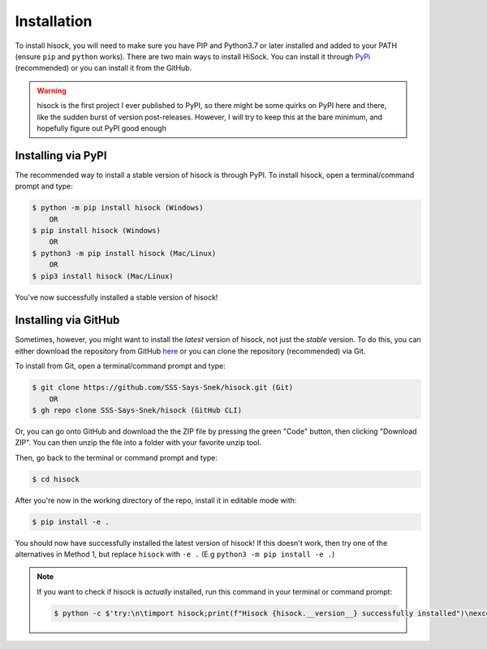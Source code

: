 Installation
============

To install hisock, you will need to make sure you have PIP and Python3.7 or later installed and added to your PATH (ensure ``pip`` and ``python`` works).
There are two main ways to install HiSock. You can install it through `PyPi <https://pypi.org/project/hisock/>`_ (recommended) or you can install it from the GitHub.

.. warning::
    hisock is the first project I ever published to PyPI, so there might be some
    quirks on PyPI here and there, like the sudden burst of version post-releases.
    However, I will try to keep this at the bare minimum, and hopefully figure out
    PyPI good enough

Installing via PyPI
-------------------

The recommended way to install a stable version of hisock is through PyPI. To install hisock, open a terminal/command prompt and type:

.. code-block:: console
   
    $ python -m pip install hisock (Windows)
        OR
    $ pip install hisock (Windows)
        OR
    $ python3 -m pip install hisock (Mac/Linux)
        OR
    $ pip3 install hisock (Mac/Linux)

You've now successfully installed a stable version of hisock!

Installing via GitHub
---------------------

Sometimes, however, you might want to install the *latest* version of hisock, not just the *stable* version. To do this, you can either download the repository from GitHub `here <https://github.com/SSS-Says-Snek/hisock/>`_ or you can clone the repository (recommended) via Git.

To install from Git, open a terminal/command prompt and type:

.. code-block:: console

    $ git clone https://github.com/SSS-Says-Snek/hisock.git (Git)
        OR
    $ gh repo clone SSS-Says-Snek/hisock (GitHub CLI)

Or, you can go onto GitHub and download the the ZIP file by pressing the green "Code" button, then clicking "Download ZIP". You can then unzip the file into a folder with your favorite unzip tool.

Then, go back to the terminal or command prompt and type:

.. code-block:: console

    $ cd hisock

After you're now in the working directory of the repo, install it in editable mode with:

.. code-block:: console

    $ pip install -e .

You should now have successfully installed the latest version of hisock! 
If this doesn't work, then try one of the alternatives in  Method 1, but replace ``hisock`` with ``-e .`` (E.g ``python3 -m pip install -e .``)

.. note::
   
   If you want to check if hisock is *actually* installed, run this command in your terminal or command prompt:

   .. code-block:: console
       
       $ python -c $'try:\n\timport hisock;print(f"Hisock {hisock.__version__} successfully installed")\nexcept Exception as e:print(f"Failed to install hisock for {e} reason")'

